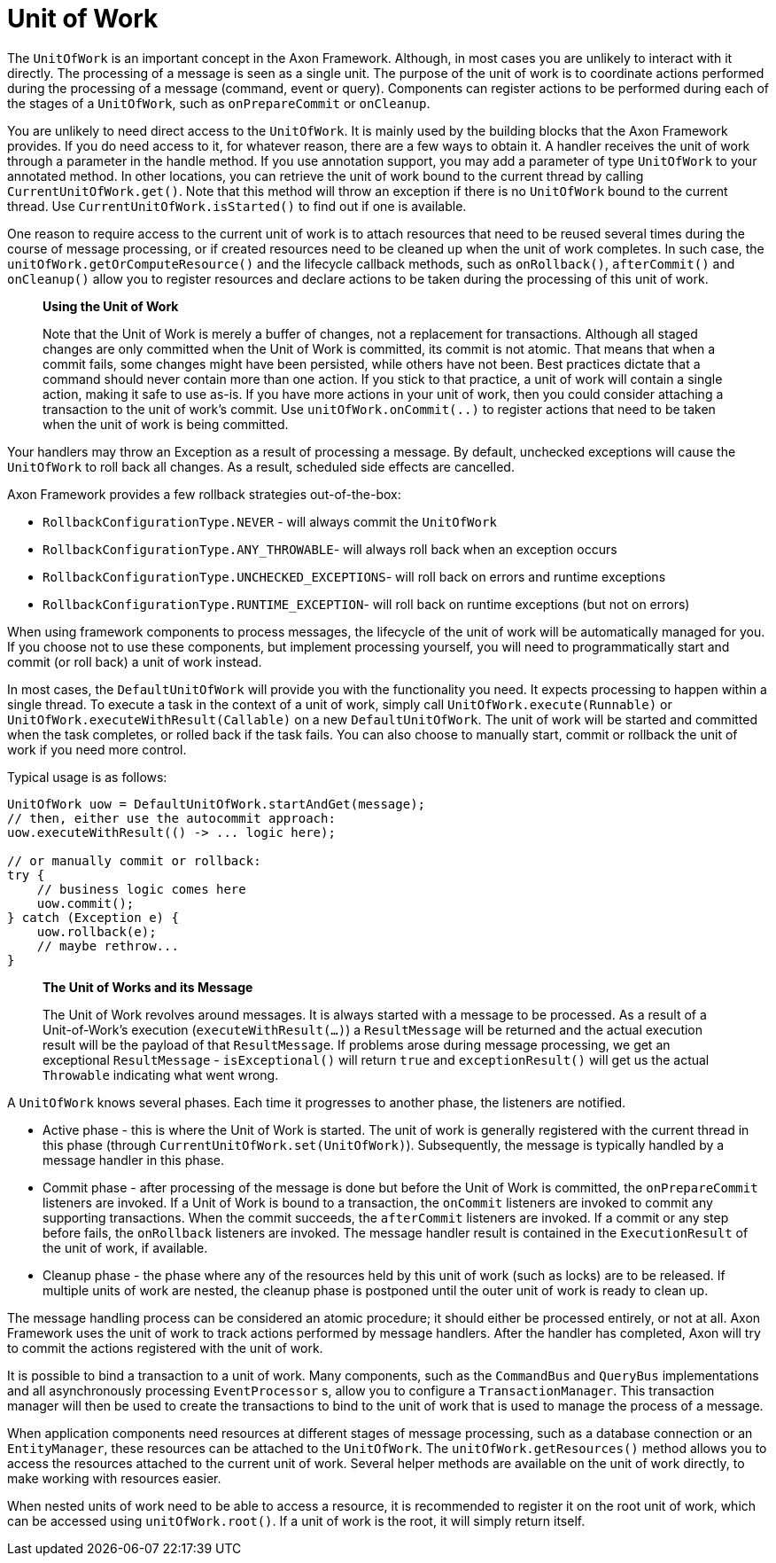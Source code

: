 = Unit of Work

The `UnitOfWork` is an important concept in the Axon Framework.
Although, in most cases you are unlikely to interact with it directly.
The processing of a message is seen as a single unit.
The purpose of the unit of work is to coordinate actions performed during the processing of a message (command, event or query).
Components can register actions to be performed during each of the stages of a `UnitOfWork`, such as `onPrepareCommit` or `onCleanup`.

You are unlikely to need direct access to the `UnitOfWork`.
It is mainly used by the building blocks that the Axon Framework provides.
If you do need access to it, for whatever reason, there are a few ways to obtain it.
A handler receives the unit of work through a parameter in the handle method.
If you use annotation support, you may add a parameter of type `UnitOfWork` to your annotated method.
In other locations, you can retrieve the unit of work bound to the current thread by calling `CurrentUnitOfWork.get()`.
Note that this method will throw an exception if there is no `UnitOfWork` bound to the current thread.
Use `CurrentUnitOfWork.isStarted()` to find out if one is available.

One reason to require access to the current unit of work is to attach resources that need to be reused several times during the course of message processing, or if created resources need to be cleaned up when the unit of work completes.
In such case, the `unitOfWork.getOrComputeResource()` and the lifecycle callback methods, such as `onRollback()`, `afterCommit()` and `onCleanup()` allow you to register resources and declare actions to be taken during the processing of this unit of work.

____

**Using the Unit of Work**

Note that the Unit of Work is merely a buffer of changes, not a replacement for transactions.
Although all staged changes are only committed when the Unit of Work is committed, its commit is not atomic.
That means that when a commit fails, some changes might have been persisted, while others have not been.
Best practices dictate that a command should never contain more than one action.
If you stick to that practice, a unit of work will contain a single action, making it safe to use as-is.
If you have more actions in your unit of work, then you could consider attaching a transaction to the unit of work's commit.
Use `unitOfWork.onCommit(..)` to register actions that need to be taken when the unit of work is being committed.

____

Your handlers may throw an Exception as a result of processing a message.
By default, unchecked exceptions will cause the `UnitOfWork` to roll back all changes.
As a result, scheduled side effects are cancelled.

Axon Framework provides a few rollback strategies out-of-the-box:

* `RollbackConfigurationType.NEVER` - will always commit the `UnitOfWork`
* `RollbackConfigurationType.ANY_THROWABLE`- will always roll back when an exception occurs
* `RollbackConfigurationType.UNCHECKED_EXCEPTIONS`- will roll back on errors and runtime exceptions
* `RollbackConfigurationType.RUNTIME_EXCEPTION`- will roll back on runtime exceptions (but not on errors)

When using framework components to process messages, the lifecycle of the unit of work will be automatically managed for you.
If you choose not to use these components, but implement processing yourself, you will need to programmatically start and commit (or roll back) a unit of work instead.

In most cases, the `DefaultUnitOfWork` will provide you with the functionality you need.
It expects processing to happen within a single thread.
To execute a task in the context of a unit of work, simply call `UnitOfWork.execute(Runnable)` or `UnitOfWork.executeWithResult(Callable)` on a new `DefaultUnitOfWork`.
The unit of work will be started and committed when the task completes, or rolled back if the task fails.
You can also choose to manually start, commit or rollback the unit of work if you need more control.

Typical usage is as follows:

[source,java]
----
UnitOfWork uow = DefaultUnitOfWork.startAndGet(message);
// then, either use the autocommit approach:
uow.executeWithResult(() -> ... logic here);

// or manually commit or rollback:
try {
    // business logic comes here
    uow.commit();
} catch (Exception e) {
    uow.rollback(e);
    // maybe rethrow...
}
----

____

**The Unit of Works and its Message**

The Unit of Work revolves around messages.
It is always started with a message to be processed.
As a result of a Unit-of-Work's execution (`executeWithResult(...)`) a `ResultMessage` will be returned and the actual execution result will be the payload of that `ResultMessage`.
If problems arose during message processing, we get an exceptional `ResultMessage` - `isExceptional()` will return `true` and `exceptionResult()` will get us the actual `Throwable` indicating what went wrong.

____

A `UnitOfWork` knows several phases.
Each time it progresses to another phase, the listeners are notified.

* Active phase - this is where the Unit of Work is started.
The unit of work is generally registered with the current thread in this phase (through `CurrentUnitOfWork.set(UnitOfWork)`).
Subsequently, the message is typically handled by a message handler in this phase.
* Commit phase - after processing of the message is done but before the Unit of Work is committed, the `onPrepareCommit` listeners are invoked.
If a Unit of Work is bound to a transaction, the `onCommit` listeners are invoked to commit any supporting transactions.
When the commit succeeds, the `afterCommit` listeners are invoked.
If a commit or any step before fails, the `onRollback` listeners are invoked.
The message handler result is contained in the `ExecutionResult` of the unit of work, if available.
* Cleanup phase - the phase where any of the resources held by this unit of work (such as locks) are to be released.
If multiple units of work are nested, the cleanup phase is postponed until the outer unit of work is ready to clean up.

The message handling process can be considered an atomic procedure; it should either be processed entirely, or not at all.
Axon Framework uses the unit of work to track actions performed by message handlers.
After the handler has completed, Axon will try to commit the actions registered with the unit of work.

It is possible to bind a transaction to a unit of work.
Many components, such as the `CommandBus` and `QueryBus` implementations and all asynchronously processing `EventProcessor` s, allow you to configure a `TransactionManager`.
This transaction manager will then be used to create the transactions to bind to the unit of work that is used to manage the process of a message.

When application components need resources at different stages of message processing, such as a database connection or an `EntityManager`, these resources can be attached to the `UnitOfWork`.
The `unitOfWork.getResources()` method allows you to access the resources attached to the current unit of work.
Several helper methods are available on the unit of work directly, to make working with resources easier.

When nested units of work need to be able to access a resource, it is recommended to register it on the root unit of work, which can be accessed using `unitOfWork.root()`.
If a unit of work is the root, it will simply return itself.